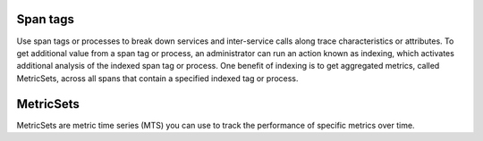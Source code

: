 Span tags
-----------

Use span tags or processes to break down services and inter-service calls along trace characteristics or attributes. To get additional value from a span tag or process, an  administrator can run an action known as indexing, which activates additional analysis of the indexed span tag or process. One benefit of indexing is to get aggregated metrics, called MetricSets, across all spans that contain a specified indexed tag or process.


MetricSets
-----------

MetricSets are metric time series (MTS) you can use to track the performance of specific metrics over time. 


